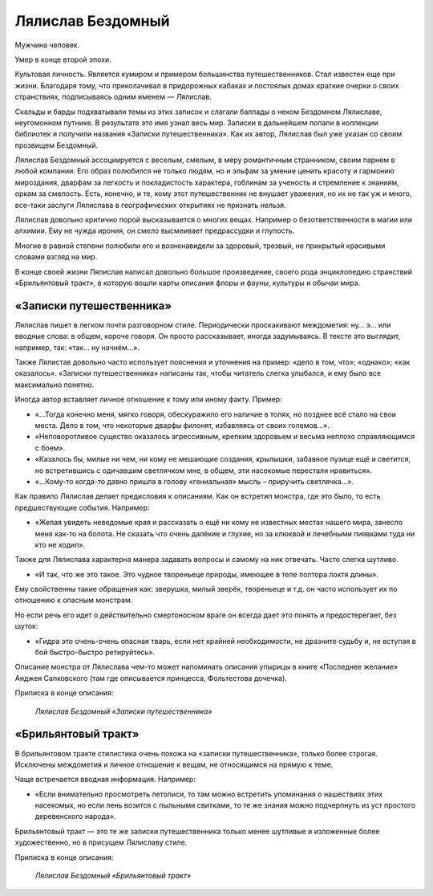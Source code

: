 Лялислав Бездомный
==================

Мужчина человек.

Умер в конце второй эпохи.

Культовая личность. Является кумиром и примером большинства путешественников. Стал известен еще при жизни. Благодаря тому, что приколачивал в придорожных кабаках и постоялых домах краткие очерки о своих странствиях, подписываясь одним именем — Лялислав.

Скальды и барды подхватывали темы из этих записок и слагали баллады о неком Бездомном Лялиславе, неугомонном путнике. В результате это имя узнал весь мир. Записки в дальнейшем попали в коллекции библиотек и получили названия «Записки путешественника». Как их автор, Лялислав был уже указан со своим прозвищем Бездомный.

Лялислав Бездомный ассоциируется с веселым, смелым, в меру романтичным странником, своим парнем в любой компании. Его образ полюбился не только людям, но и эльфам за умение ценить красоту и гармонию мироздания, дварфам за легкость и покладистость характера, гоблинам за ученость и стремление к знаниям, оркам за смелость. Есть, конечно, и те, кому этот путешественник не внушает уважения, но их не так уж и много, все-таки заслуги Лялислава в географических открытиях не признать нельзя.

Лялислав довольно критично порой высказывается о многих вещах. Например о безответственности в магии или алхимии. Ему не чужда ирония, он смело высмеивает предрассудки и глупость.

Многие в равной степени полюбили его и возненавидели за здоровый, трезвый, не прикрытый красивыми словами взгляд на мир.

В конце своей жизни Лялислав написал довольно большое произведение, своего рода энциклопедию странствий «Брильянтовый тракт», в которую вошли карты описания флоры и фауны, культуры и обычаи мира.

«Записки путешественника»
-------------------------

Лялислав пишет в легком почти разговорном стиле. Периодически проскакивают междометия: ну… э… или вводные слова: в общем, короче говоря. Он просто рассказывает, иногда задумываясь. В тексте это выглядит, например, так:  «так… ну начнём…».

Также Лялистав довольно часто использует пояснения и уточнения на пример: «дело в том, что»; «однако»; «как оказалось». «Записки путешественника» написаны так, чтобы читатель слегка улыбался, и ему было все максимально понятно.

Иногда автор вставляет личное отношение к тому или иному факту. Пример:

- «…Тогда конечно меня, мягко говоря, обескуражило его наличие в топях, но позднее всё стало на свои места. Дело в том, что некоторые дварфы филонят, избавляясь от своих големов…».
- «Неповоротливое существо оказалось агрессивным, крепким здоровьем и весьма неплохо справляющимся с боем».
- «Казалось бы, милые ни чем, ни кому не мешающие создания, крылышки, забавное пузице ещё и светится,  но встретившись с одичавшим светлячком мне, в общем, эти насекомые перестали нравиться».
- «…Кому-то когда-то давно пришла в голову «гениальная» мысль – приручить светлячка…».

Как правило Лялислав делает предисловия к описаниям. Как он встретил монстра, где это было, то есть предшествующие события. Например:

- «Желая увидеть неведомые края и рассказать о ещё ни кому не известных местах нашего мира, занесло меня как-то на болота. Не сказать что очень далёкие и глухие, но за клюквой  и лечебными пиявками туда ни кто не ходил».

Также для Лялислава характерна манера задавать вопросы и самому на ник отвечать. Часто слегка шутливо.

- «И так, что же это такое. Это чудное твореньеце природы, имеющее в теле полтора локтя длины».

Ему свойственны такие обращения как: зверушка, милый зверёк, твореньеце и т.д. он часто использует их по отношению к опасным монстрам.

Но если речь его идет о действительно смертоносном враге он всегда дает это понять и предостерегает, без шуток:

- «Гидра это очень-очень опасная тварь, если нет крайней необходимости, не дразните судьбу и,  не вступая в бой быстро-быстро ретируйтесь».

Описание монстра от Лялислава чем-то может напоминать описания упырицы в книге «Последнее желание» Анджея Сапковского (там где описывается принцесса, Фольтестова дочечка).

Приписка в конце описания:

    *Лялислав Бездомный «Записки путешественника»*

«Брильянтовый тракт»
--------------------

В брильянтовом тракте стилистика очень похожа на «записки путешественника», только более строгая. Исключены междометия и личное отношение к вещам, не относящимся на прямую к теме.

Чаще встречается вводная информация. Например:

- «Если внимательно просмотреть летописи, то там можно встретить упоминания о нашествиях этих насекомых, но если лень возится с пыльными свитками, то те же знания можно подчерпнуть из уст простого деревенского народа».

Брильянтовый тракт — это те же записки путешественника только менее шутливые и изложенные более художественно, но в присущем Лялиславу стиле.

Приписка в конце описания:

    *Лялислав Бездомный «Брильянтовый тракт»*
